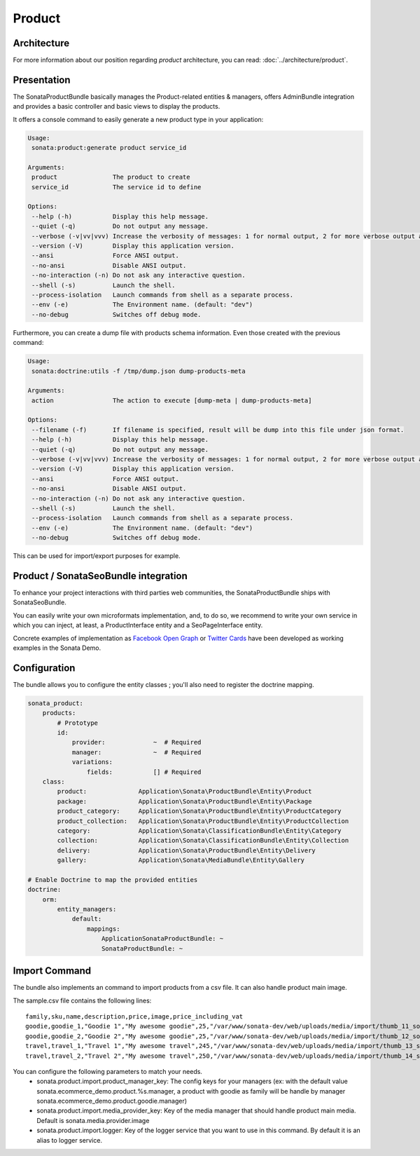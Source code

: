 .. index::
    single: Product
    single: Seo

=======
Product
=======

Architecture
============

For more information about our position regarding *product* architecture, you can read: :doc:`../architecture/product`.

Presentation
============

The SonataProductBundle basically manages the Product-related entities & managers, offers AdminBundle integration and provides a basic controller and basic views to display the products.

It offers a console command to easily generate a new product type in your application:

.. code-block:: bash

    Usage:
     sonata:product:generate product service_id

    Arguments:
     product               The product to create
     service_id            The service id to define

    Options:
     --help (-h)           Display this help message.
     --quiet (-q)          Do not output any message.
     --verbose (-v|vv|vvv) Increase the verbosity of messages: 1 for normal output, 2 for more verbose output and 3 for debug
     --version (-V)        Display this application version.
     --ansi                Force ANSI output.
     --no-ansi             Disable ANSI output.
     --no-interaction (-n) Do not ask any interactive question.
     --shell (-s)          Launch the shell.
     --process-isolation   Launch commands from shell as a separate process.
     --env (-e)            The Environment name. (default: "dev")
     --no-debug            Switches off debug mode.


Furthermore, you can create a dump file with products schema information. Even those created with the previous command:

.. code-block:: bash

    Usage:
     sonata:doctrine:utils -f /tmp/dump.json dump-products-meta

    Arguments:
     action                The action to execute [dump-meta | dump-products-meta]

    Options:
     --filename (-f)       If filename is specified, result will be dump into this file under json format.
     --help (-h)           Display this help message.
     --quiet (-q)          Do not output any message.
     --verbose (-v|vv|vvv) Increase the verbosity of messages: 1 for normal output, 2 for more verbose output and 3 for debug.
     --version (-V)        Display this application version.
     --ansi                Force ANSI output.
     --no-ansi             Disable ANSI output.
     --no-interaction (-n) Do not ask any interactive question.
     --shell (-s)          Launch the shell.
     --process-isolation   Launch commands from shell as a separate process.
     --env (-e)            The Environment name. (default: "dev")
     --no-debug            Switches off debug mode.


This can be used for import/export purposes for example.

Product / SonataSeoBundle integration
=====================================

To enhance your project interactions with third parties web communities, the SonataProductBundle ships with SonataSeoBundle.

You can easily write your own microformats implementation, and, to do so, we recommend to write your own service in which you can inject, at least, a ProductInterface entity and a SeoPageInterface entity.

Concrete examples of implementation as `Facebook Open Graph <http://developers.facebook.com/docs/opengraph/>`_ or `Twitter Cards <https://dev.twitter.com/docs/cards>`_ have been developed as working examples in the Sonata Demo.

Configuration
=============

The bundle allows you to configure the entity classes ; you'll also need to register the doctrine mapping.

.. code-block:: yaml

    sonata_product:
        products:
            # Prototype
            id:
                provider:             ~  # Required
                manager:              ~  # Required
                variations:
                    fields:           [] # Required
        class:
            product:              Application\Sonata\ProductBundle\Entity\Product
            package:              Application\Sonata\ProductBundle\Entity\Package
            product_category:     Application\Sonata\ProductBundle\Entity\ProductCategory
            product_collection:   Application\Sonata\ProductBundle\Entity\ProductCollection
            category:             Application\Sonata\ClassificationBundle\Entity\Category
            collection:           Application\Sonata\ClassificationBundle\Entity\Collection
            delivery:             Application\Sonata\ProductBundle\Entity\Delivery
            gallery:              Application\Sonata\MediaBundle\Entity\Gallery

    # Enable Doctrine to map the provided entities
    doctrine:
        orm:
            entity_managers:
                default:
                    mappings:
                        ApplicationSonataProductBundle: ~
                        SonataProductBundle: ~

Import Command
==============

The bundle also implements an command to import products from a csv file. It can also handle product main image.

.. code-block:: bash
    Usage:
         sonata:product:add-multiple --file sample.csv

    Options:
         --file                The file to parse
         --delimiter           Set the field delimiter (one character only) (default: ",")
         --enclosure           Set the field enclosure character (one character only). (default: "\"")
         --escape              Set the escape character (one character only). Defaults as a backslash (default: "\\")
         --family-column       Set the product family column name (default: "family")
         --sku-column          Set the product sku column name (default: "sku")
         --image-column        Set the product image column name (default: "image")
         --strict              If strict is true, process will stop on exception. Otherwise, it will try to process the next line
         --help (-h)           Display this help message.
         --quiet (-q)          Do not output any message.
         --verbose (-v|vv|vvv) Increase the verbosity of messages: 1 for normal output, 2 for more verbose output and 3 for debug.
         --version (-V)        Display this application version.
         --ansi                Force ANSI output.
         --no-ansi             Disable ANSI output.
         --no-interaction (-n) Do not ask any interactive question.
         --shell (-s)          Launch the shell.
         --process-isolation   Launch commands from shell as a separate process.
         --env (-e)            The Environment name. (default: "dev")
         --no-debug            Switches off debug mode.


The sample.csv file contains the following lines::

    family,sku,name,description,price,image,price_including_vat
    goodie,goodie_1,"Goodie 1","My awesome goodie",25,"/var/www/sonata-dev/web/uploads/media/import/thumb_11_sonata_product_large.jpeg",1
    goodie,goodie_2,"Goodie 2","My awesome goodie",25,"/var/www/sonata-dev/web/uploads/media/import/thumb_12_sonata_product_large.jpeg",1
    travel,travel_1,"Travel 1","My awesome travel",245,"/var/www/sonata-dev/web/uploads/media/import/thumb_13_sonata_product_large.jpeg",0
    travel,travel_2,"Travel 2","My awesome travel",250,"/var/www/sonata-dev/web/uploads/media/import/thumb_14_sonata_product_large.jpeg",1

You can configure the following parameters to match your needs.
 - sonata.product.import.product_manager_key: The config keys for your managers (ex: with the default value sonata.ecommerce_demo.product.%s.manager, a product with goodie as family will be handle by manager sonata.ecommerce_demo.product.goodie.manager)
 - sonata.product.import.media_provider_key: Key of the media manager that should handle product main media. Default is sonata.media.provider.image
 - sonata.product.import.logger: Key of the logger service that you want to use in this command. By default it is an alias to logger service.